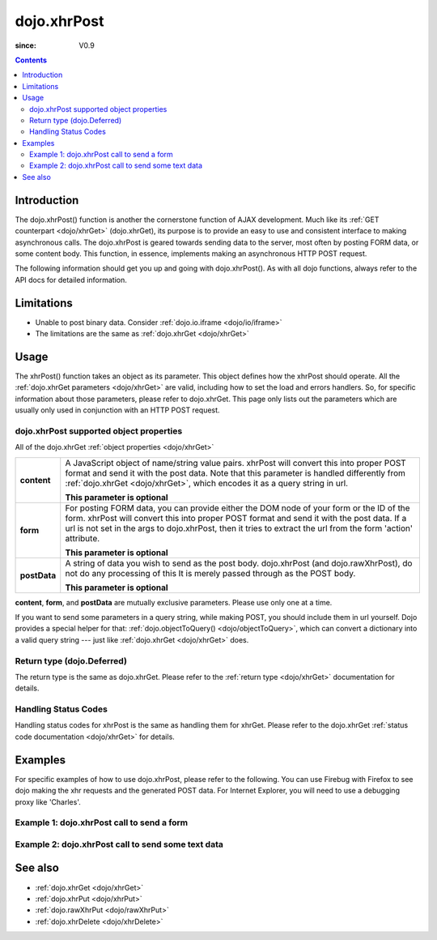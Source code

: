 .. _dojo/xhrPost:

============
dojo.xhrPost
============

:since: V0.9

.. contents ::
   :depth: 2


Introduction
============

The dojo.xhrPost() function is another the cornerstone function of AJAX development.  Much like its :ref:`GET counterpart <dojo/xhrGet>` (dojo.xhrGet), its purpose is to provide an easy to use and consistent interface to making asynchronous calls.  The dojo.xhrPost is geared towards  sending data to the server, most often by posting FORM data, or some content body.  This function, in essence, implements making an asynchronous HTTP POST request.

The following information should get you up and going with dojo.xhrPost().  As with all dojo functions, always refer to the API docs for detailed information.

Limitations
===========

* Unable to post binary data. Consider :ref:`dojo.io.iframe <dojo/io/iframe>`
* The limitations are the same as :ref:`dojo.xhrGet <dojo/xhrGet>`

Usage
=====

The xhrPost() function takes an object as its parameter.  This object defines how the xhrPost should operate.  All the :ref:`dojo.xhrGet parameters <dojo/xhrGet>` are valid, including how to set the load and errors handlers.  So, for specific information about those parameters, please refer to dojo.xhrGet.  This page only lists out the parameters which are usually only used in conjunction with an HTTP POST request.

dojo.xhrPost supported object properties
----------------------------------------

All of the dojo.xhrGet :ref:`object properties <dojo/xhrGet>`

+------------------+---------------------------------------------------------------------------------------------------------------------------------+
|**content**       |A JavaScript object of name/string value pairs. xhrPost will convert this into proper POST format and send it with the post      |
|                  |data. Note that this parameter is handled differently from :ref:`dojo.xhrGet <dojo/xhrGet>`, which encodes it as a query string  |
|                  |in url.                                                                                                                          |
|                  |                                                                                                                                 |
|                  |**This parameter is optional**                                                                                                   |
+------------------+---------------------------------------------------------------------------------------------------------------------------------+
|**form**          |For posting FORM data, you can provide either the DOM node of your form or the ID of the form. xhrPost will convert              |
|                  |this into proper POST format and send it with the post data.  If a url is not set in the args to dojo.xhrPost, then it tries     |
|                  |to extract the url from the form 'action' attribute.                                                                             |
|                  |                                                                                                                                 |
|                  |**This parameter is optional**                                                                                                   |
+------------------+---------------------------------------------------------------------------------------------------------------------------------+
|**postData**      |A string of data you wish to send as the post body.  dojo.xhrPost (and dojo.rawXhrPost), do not do any processing of this        |
|                  |It is merely passed through as the POST body.                                                                                    |
|                  |                                                                                                                                 |
|                  |**This parameter is optional**                                                                                                   |
+------------------+---------------------------------------------------------------------------------------------------------------------------------+

**content**, **form**, and **postData** are mutually exclusive parameters. Please use only one at a time.

If you want to send some parameters in a query string, while making POST, you should include them in url yourself. Dojo provides a special helper for that: :ref:`dojo.objectToQuery() <dojo/objectToQuery>`, which can convert a dictionary into a valid query string --- just like :ref:`dojo.xhrGet <dojo/xhrGet>` does.

Return type (dojo.Deferred)
---------------------------

The return type is the same as dojo.xhrGet.  Please refer to the :ref:`return type <dojo/xhrGet>` documentation for details.

Handling Status Codes
---------------------

Handling status codes for xhrPost is the same as handling them for xhrGet.  Please refer to the dojo.xhrGet :ref:`status code documentation <dojo/xhrGet>` for details.

Examples
========


For specific examples of how to use dojo.xhrPost, please refer to the following.  You can use Firebug with Firefox to see dojo making the xhr requests and the generated POST data.  For Internet Explorer, you will need to use a debugging proxy like 'Charles'.

Example 1: dojo.xhrPost call to send a form
-------------------------------------------


.. code-example::

  .. js ::

    <script type="text/javascript">
      dojo.require("dijit.form.Button");
      dojo.require("dijit.form.TextBox");
      dojo.require("dijit.form.CheckBox");

      function sendForm(){
        var form = dojo.byId("myform");
        
        dojo.connect(form, "onsubmit", function(event){
          // Stop the submit event since we want to control form submission.
          dojo.stopEvent(event);
          
          // The parameters to pass to xhrPost, the form, how to handle it, and the callbacks.
          // Note that there isn't a url passed.  xhrPost will extract the url to call from the form's
          //'action' attribute.  You could also leave off the action attribute and set the url of the xhrPost object
          // either should work.
          var xhrArgs = {
            form: dojo.byId("myform"),
            handleAs: "text",
            load: function(data){
              dojo.byId("response").innerHTML = "Form posted.";
            },
            error: function(error){
              // We'll 404 in the demo, but that's okay.  We don't have a 'postIt' service on the
              // docs server.
              dojo.byId("response").innerHTML = "Form posted.";
            }
          }
          // Call the asynchronous xhrPost
          dojo.byId("response").innerHTML = "Form being sent..."
          var deferred = dojo.xhrPost(xhrArgs);
        });
      }
      dojo.ready(sendForm);
    </script>

  .. html ::

    <b>Simple Form:</b>
    <br>
    <blockquote>
      <form action="postIt" id="myform">
        Text: <input type="text" data-dojo-type="dijit.form.TextBox" name="formInput" value="Some text"></input><br><br>
        Checkbox: <input type="checkbox" data-dojo-type="dijit.form.CheckBox" name="checkboxInput"></input><br><br>
        <button type="submit" data-dojo-type="dijit.form.Button" id="submitButton">Send it!</button>
      </form>
    </blockquote>
    <br>
    <b>Result</b>
    <div id="response"></div>

Example 2: dojo.xhrPost call to send some text data
---------------------------------------------------

.. code-example::

  .. js ::

    <script type="text/javascript">
      dojo.require("dijit.form.Button");

      function sendText(){
        var button = dijit.byId("submitButton2");

        dojo.connect(button, "onClick", function(event){
          // The parameters to pass to xhrPost, the message, and the url to send it to
          // Also, how to handle the return and callbacks.
          var xhrArgs = {
            url: "postIt",
            postData: "Some random text",
            handleAs: "text",
            load: function(data){
              dojo.byId("response2").innerHTML = "Message posted.";
            },
            error: function(error){
              // We'll 404 in the demo, but that's okay.  We don't have a 'postIt' service on the
              // docs server.
              dojo.byId("response2").innerHTML = "Message posted.";
            }
          }
          dojo.byId("response2").innerHTML = "Message being sent..."
          // Call the asynchronous xhrPost
          var deferred = dojo.xhrPost(xhrArgs);
        });
      }
      dojo.ready(sendText);
    </script>

  .. html ::

    <b>Push the button to POST some text.</b>
    <br>
    <br>
    <button data-dojo-type="dijit.form.Button" id="submitButton2">Send it!</button>
    <br>
    <br>
    <b>Result</b>
    <div id="response2"></div>

See also
========

* :ref:`dojo.xhrGet <dojo/xhrGet>`
* :ref:`dojo.xhrPut <dojo/xhrPut>`
* :ref:`dojo.rawXhrPut <dojo/rawXhrPut>`
* :ref:`dojo.xhrDelete <dojo/xhrDelete>`
